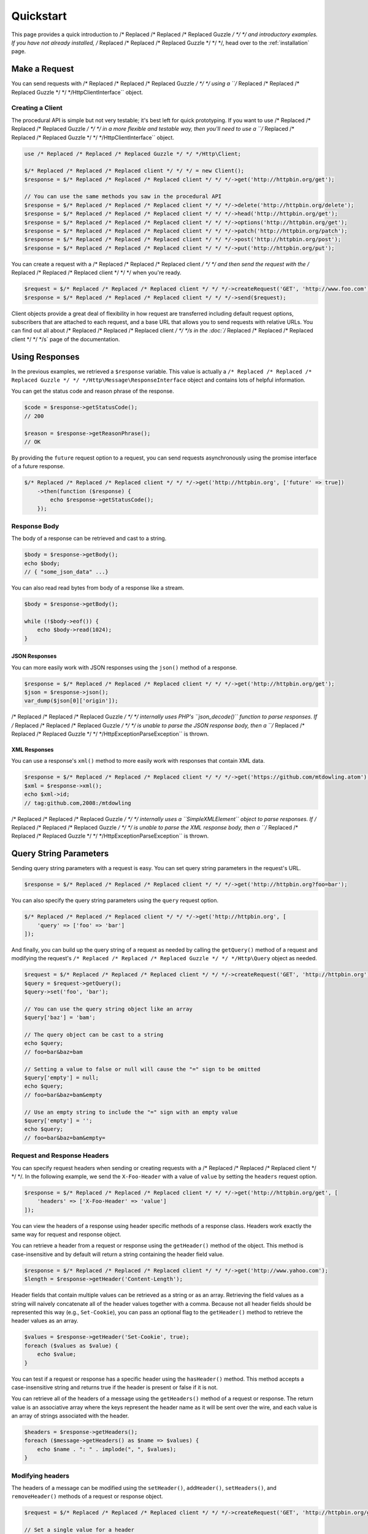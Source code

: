 ==========
Quickstart
==========

This page provides a quick introduction to /* Replaced /* Replaced /* Replaced Guzzle */ */ */ and introductory examples.
If you have not already installed, /* Replaced /* Replaced /* Replaced Guzzle */ */ */, head over to the :ref:`installation`
page.

Make a Request
==============

You can send requests with /* Replaced /* Replaced /* Replaced Guzzle */ */ */ using a ``/* Replaced /* Replaced /* Replaced Guzzle */ */ */Http\ClientInterface``
object.

Creating a Client
-----------------

The procedural API is simple but not very testable; it's best left for quick
prototyping. If you want to use /* Replaced /* Replaced /* Replaced Guzzle */ */ */ in a more flexible and testable way,
then you'll need to use a ``/* Replaced /* Replaced /* Replaced Guzzle */ */ */Http\ClientInterface`` object.

.. code-block:: php

    use /* Replaced /* Replaced /* Replaced Guzzle */ */ */Http\Client;

    $/* Replaced /* Replaced /* Replaced client */ */ */ = new Client();
    $response = $/* Replaced /* Replaced /* Replaced client */ */ */->get('http://httpbin.org/get');

    // You can use the same methods you saw in the procedural API
    $response = $/* Replaced /* Replaced /* Replaced client */ */ */->delete('http://httpbin.org/delete');
    $response = $/* Replaced /* Replaced /* Replaced client */ */ */->head('http://httpbin.org/get');
    $response = $/* Replaced /* Replaced /* Replaced client */ */ */->options('http://httpbin.org/get');
    $response = $/* Replaced /* Replaced /* Replaced client */ */ */->patch('http://httpbin.org/patch');
    $response = $/* Replaced /* Replaced /* Replaced client */ */ */->post('http://httpbin.org/post');
    $response = $/* Replaced /* Replaced /* Replaced client */ */ */->put('http://httpbin.org/put');

You can create a request with a /* Replaced /* Replaced /* Replaced client */ */ */ and then send the request with the
/* Replaced /* Replaced /* Replaced client */ */ */ when you're ready.

.. code-block:: php

    $request = $/* Replaced /* Replaced /* Replaced client */ */ */->createRequest('GET', 'http://www.foo.com');
    $response = $/* Replaced /* Replaced /* Replaced client */ */ */->send($request);

Client objects provide a great deal of flexibility in how request are
transferred including default request options, subscribers that are attached
to each request, and a base URL that allows you to send requests with relative
URLs. You can find out all about /* Replaced /* Replaced /* Replaced client */ */ */s in the :doc:`/* Replaced /* Replaced /* Replaced client */ */ */s` page of the
documentation.

Using Responses
===============

In the previous examples, we retrieved a ``$response`` variable. This value is
actually a ``/* Replaced /* Replaced /* Replaced Guzzle */ */ */Http\Message\ResponseInterface`` object and contains lots
of helpful information.

You can get the status code and reason phrase of the response.

.. code-block:: php

    $code = $response->getStatusCode();
    // 200

    $reason = $response->getReasonPhrase();
    // OK

By providing the ``future`` request option to a request, you can send requests
asynchronously using the promise interface of a future response.

.. code-block:: php

    $/* Replaced /* Replaced /* Replaced client */ */ */->get('http://httpbin.org', ['future' => true])
        ->then(function ($response) {
            echo $response->getStatusCode();
        });

Response Body
-------------

The body of a response can be retrieved and cast to a string.

.. code-block:: php

    $body = $response->getBody();
    echo $body;
    // { "some_json_data" ...}

You can also read read bytes from body of a response like a stream.

.. code-block:: php

    $body = $response->getBody();

    while (!$body->eof()) {
        echo $body->read(1024);
    }

JSON Responses
~~~~~~~~~~~~~~

You can more easily work with JSON responses using the ``json()`` method of a
response.

.. code-block:: php

    $response = $/* Replaced /* Replaced /* Replaced client */ */ */->get('http://httpbin.org/get');
    $json = $response->json();
    var_dump($json[0]['origin']);

/* Replaced /* Replaced /* Replaced Guzzle */ */ */ internally uses PHP's ``json_decode()`` function to parse responses. If
/* Replaced /* Replaced /* Replaced Guzzle */ */ */ is unable to parse the JSON response body, then a
``/* Replaced /* Replaced /* Replaced Guzzle */ */ */Http\Exception\ParseException`` is thrown.

XML Responses
~~~~~~~~~~~~~

You can use a response's ``xml()`` method to more easily work with responses
that contain XML data.

.. code-block:: php

    $response = $/* Replaced /* Replaced /* Replaced client */ */ */->get('https://github.com/mtdowling.atom');
    $xml = $response->xml();
    echo $xml->id;
    // tag:github.com,2008:/mtdowling

/* Replaced /* Replaced /* Replaced Guzzle */ */ */ internally uses a ``SimpleXMLElement`` object to parse responses. If
/* Replaced /* Replaced /* Replaced Guzzle */ */ */ is unable to parse the XML response body, then a
``/* Replaced /* Replaced /* Replaced Guzzle */ */ */Http\Exception\ParseException`` is thrown.

Query String Parameters
=======================

Sending query string parameters with a request is easy. You can set query
string parameters in the request's URL.

.. code-block:: php

    $response = $/* Replaced /* Replaced /* Replaced client */ */ */->get('http://httpbin.org?foo=bar');

You can also specify the query string parameters using the ``query`` request
option.

.. code-block:: php

    $/* Replaced /* Replaced /* Replaced client */ */ */->get('http://httpbin.org', [
        'query' => ['foo' => 'bar']
    ]);

And finally, you can build up the query string of a request as needed by
calling the ``getQuery()`` method of a request and modifying the request's
``/* Replaced /* Replaced /* Replaced Guzzle */ */ */Http\Query`` object as needed.

.. code-block:: php

    $request = $/* Replaced /* Replaced /* Replaced client */ */ */->createRequest('GET', 'http://httpbin.org');
    $query = $request->getQuery();
    $query->set('foo', 'bar');

    // You can use the query string object like an array
    $query['baz'] = 'bam';

    // The query object can be cast to a string
    echo $query;
    // foo=bar&baz=bam

    // Setting a value to false or null will cause the "=" sign to be omitted
    $query['empty'] = null;
    echo $query;
    // foo=bar&baz=bam&empty

    // Use an empty string to include the "=" sign with an empty value
    $query['empty'] = '';
    echo $query;
    // foo=bar&baz=bam&empty=

.. _headers:

Request and Response Headers
----------------------------

You can specify request headers when sending or creating requests with a
/* Replaced /* Replaced /* Replaced client */ */ */. In the following example, we send the ``X-Foo-Header`` with a value of
``value`` by setting the ``headers`` request option.

.. code-block:: php

    $response = $/* Replaced /* Replaced /* Replaced client */ */ */->get('http://httpbin.org/get', [
        'headers' => ['X-Foo-Header' => 'value']
    ]);

You can view the headers of a response using header specific methods of a
response class. Headers work exactly the same way for request and response
object.

You can retrieve a header from a request or response using the ``getHeader()``
method of the object. This method is case-insensitive and by default will
return a string containing the header field value.

.. code-block:: php

    $response = $/* Replaced /* Replaced /* Replaced client */ */ */->get('http://www.yahoo.com');
    $length = $response->getHeader('Content-Length');

Header fields that contain multiple values can be retrieved as a string or as
an array. Retrieving the field values as a string will naively concatenate all
of the header values together with a comma. Because not all header fields
should be represented this way (e.g., ``Set-Cookie``), you can pass an optional
flag to the ``getHeader()`` method to retrieve the header values as an array.

.. code-block:: php

    $values = $response->getHeader('Set-Cookie', true);
    foreach ($values as $value) {
        echo $value;
    }

You can test if a request or response has a specific header using the
``hasHeader()`` method. This method accepts a case-insensitive string and
returns true if the header is present or false if it is not.

You can retrieve all of the headers of a message using the ``getHeaders()``
method of a request or response. The return value is an associative array where
the keys represent the header name as it will be sent over the wire, and each
value is an array of strings associated with the header.

.. code-block:: php

    $headers = $response->getHeaders();
    foreach ($message->getHeaders() as $name => $values) {
        echo $name . ": " . implode(", ", $values);
    }

Modifying headers
-----------------

The headers of a message can be modified using the ``setHeader()``,
``addHeader()``, ``setHeaders()``, and ``removeHeader()`` methods of a request
or response object.

.. code-block:: php

    $request = $/* Replaced /* Replaced /* Replaced client */ */ */->createRequest('GET', 'http://httpbin.org/get');

    // Set a single value for a header
    $request->setHeader('User-Agent', 'Testing!');

    // Set multiple values for a header in one call
    $request->setHeader('X-Foo', ['Baz', 'Bar']);

    // Add a header to the message
    $request->addHeader('X-Foo', 'Bam');

    echo $request->getHeader('X-Foo');
    // Baz, Bar, Bam

    // Remove a specific header using a case-insensitive name
    $request->removeHeader('x-foo');
    echo $request->getHeader('X-Foo');
    // Echoes an empty string: ''

Uploading Data
==============

/* Replaced /* Replaced /* Replaced Guzzle */ */ */ provides several methods of uploading data.

You can send requests that contain a stream of data by passing a string,
resource returned from ``fopen``, or a ``/* Replaced /* Replaced /* Replaced Guzzle */ */ */Http\Stream\StreamInterface``
object to the ``body`` request option.

.. code-block:: php

    $r = $/* Replaced /* Replaced /* Replaced client */ */ */->post('http://httpbin.org/post', ['body' => 'raw data']);

You can easily upload JSON data using the ``json`` request option.

.. code-block:: php

    $r = $/* Replaced /* Replaced /* Replaced client */ */ */->put('http://httpbin.org/put', ['json' => ['foo' => 'bar']]);

POST Requests
-------------

In addition to specifying the raw data of a request using the ``body`` request
option, /* Replaced /* Replaced /* Replaced Guzzle */ */ */ provides helpful abstractions over sending POST data.

Sending POST Fields
~~~~~~~~~~~~~~~~~~~

Sending ``application/x-www-form-urlencoded`` POST requests requires that you
specify the body of a POST request as an array.

.. code-block:: php

    $response = $/* Replaced /* Replaced /* Replaced client */ */ */->post('http://httpbin.org/post', [
        'body' => [
            'field_name' => 'abc',
            'other_field' => '123'
        ]
    ]);

You can also build up POST requests before sending them.

.. code-block:: php

    $request = $/* Replaced /* Replaced /* Replaced client */ */ */->createRequest('POST', 'http://httpbin.org/post');
    $postBody = $request->getBody();

    // $postBody is an instance of /* Replaced /* Replaced /* Replaced Guzzle */ */ */Http\Post\PostBodyInterface
    $postBody->setField('foo', 'bar');
    echo $postBody->getField('foo');
    // 'bar'

    echo json_encode($postBody->getFields());
    // {"foo": "bar"}

    // Send the POST request
    $response = $/* Replaced /* Replaced /* Replaced client */ */ */->send($request);

Sending POST Files
~~~~~~~~~~~~~~~~~~

Sending ``multipart/form-data`` POST requests (POST requests that contain
files) is the same as sending ``application/x-www-form-urlencoded``, except
some of the array values of the POST fields map to PHP ``fopen`` resources, or
``/* Replaced /* Replaced /* Replaced Guzzle */ */ */Http\Stream\StreamInterface``, or
``/* Replaced /* Replaced /* Replaced Guzzle */ */ */Http\Post\PostFileInterface`` objects.

.. code-block:: php

    use /* Replaced /* Replaced /* Replaced Guzzle */ */ */Http\Post\PostFile;

    $response = $/* Replaced /* Replaced /* Replaced client */ */ */->post('http://httpbin.org/post', [
        'body' => [
            'field_name' => 'abc',
            'file_filed' => fopen('/path/to/file', 'r'),
            'other_file' => new PostFile('other_file', 'this is the content')
        ]
    ]);

Just like when sending POST fields, you can also build up POST requests with
files before sending them.

.. code-block:: php

    use /* Replaced /* Replaced /* Replaced Guzzle */ */ */Http\Post\PostFile;

    $request = $/* Replaced /* Replaced /* Replaced client */ */ */->createRequest('POST', 'http://httpbin.org/post');
    $postBody = $request->getBody();
    $postBody->setField('foo', 'bar');
    $postBody->addFile(new PostFile('test', fopen('/path/to/file', 'r')));
    $response = $/* Replaced /* Replaced /* Replaced client */ */ */->send($request);

Cookies
=======

/* Replaced /* Replaced /* Replaced Guzzle */ */ */ can maintain a cookie session for you if instructed using the
``cookies`` request option.

- Set to ``true`` to use a shared cookie session associated with the /* Replaced /* Replaced /* Replaced client */ */ */.
- Pass an associative array containing cookies to send in the request and start
  a new cookie session.
- Set to a ``/* Replaced /* Replaced /* Replaced Guzzle */ */ */Http\Subscriber\CookieJar\CookieJarInterface`` object to use
  an existing cookie jar.

Redirects
=========

/* Replaced /* Replaced /* Replaced Guzzle */ */ */ will automatically follow redirects unless you tell it not to. You can
customize the redirect behavior using the ``allow_redirects`` request option.

- Set to true to enable normal redirects with a maximum number of 5 redirects.
  This is the default setting.
- Set to false to disable redirects.
- Pass an associative array containing the 'max' key to specify the maximum
  number of redirects and optionally provide a 'strict' key value to specify
  whether or not to use strict RFC compliant redirects (meaning redirect POST
  requests with POST requests vs. doing what most browsers do which is
  redirect POST requests with GET requests).

.. code-block:: php

    $response = $/* Replaced /* Replaced /* Replaced client */ */ */->get('http://github.com');
    echo $response->getStatusCode();
    // 200
    echo $response->getEffectiveUrl();
    // 'https://github.com/'

The following example shows that redirects can be disabled.

.. code-block:: php

    $response = $/* Replaced /* Replaced /* Replaced client */ */ */->get('http://github.com', ['allow_redirects' => false]);
    echo $response->getStatusCode();
    // 301
    echo $response->getEffectiveUrl();
    // 'http://github.com/'

Exceptions
==========

/* Replaced /* Replaced /* Replaced Guzzle */ */ */ throws exceptions for errors that occur during a transfer.

- In the event of a networking error (connection timeout, DNS errors, etc.),
  a ``/* Replaced /* Replaced /* Replaced Guzzle */ */ */Http\Exception\RequestException`` is thrown. This exception
  extends from ``/* Replaced /* Replaced /* Replaced Guzzle */ */ */Http\Exception\TransferException``. Catching this
  exception will catch any exception that can be thrown while transferring
  (non-parallel) requests.

  .. code-block:: php

      use /* Replaced /* Replaced /* Replaced Guzzle */ */ */Http\Exception\RequestException;

      try {
          $/* Replaced /* Replaced /* Replaced client */ */ */->get('https://github.com/_abc_123_404');
      } catch (RequestException $e) {
          echo $e->getRequest();
          if ($e->hasResponse()) {
              echo $e->getResponse();
          }
      }

- A ``/* Replaced /* Replaced /* Replaced Guzzle */ */ */Http\Exception\ClientException`` is thrown for 400
  level errors if the ``exceptions`` request option is set to true. This
  exception extends from ``/* Replaced /* Replaced /* Replaced Guzzle */ */ */Http\Exception\BadResponseException`` and
  ``/* Replaced /* Replaced /* Replaced Guzzle */ */ */Http\Exception\BadResponseException`` extends from
  ``/* Replaced /* Replaced /* Replaced Guzzle */ */ */Http\Exception\RequestException``.

  .. code-block:: php

      use /* Replaced /* Replaced /* Replaced Guzzle */ */ */Http\Exception\ClientException;

      try {
          $/* Replaced /* Replaced /* Replaced client */ */ */->get('https://github.com/_abc_123_404');
      } catch (ClientException $e) {
          echo $e->getRequest();
          echo $e->getResponse();
      }

- A ``/* Replaced /* Replaced /* Replaced Guzzle */ */ */Http\Exception\ServerException`` is thrown for 500 level
  errors if the ``exceptions`` request option is set to true. This
  exception extends from ``/* Replaced /* Replaced /* Replaced Guzzle */ */ */Http\Exception\BadResponseException``.
- A ``/* Replaced /* Replaced /* Replaced Guzzle */ */ */Http\Exception\TooManyRedirectsException`` is thrown when too
  many redirects are followed. This exception extends from ``/* Replaced /* Replaced /* Replaced Guzzle */ */ */Http\Exception\RequestException``.

All of the above exceptions extend from
``/* Replaced /* Replaced /* Replaced Guzzle */ */ */Http\Exception\TransferException``.
